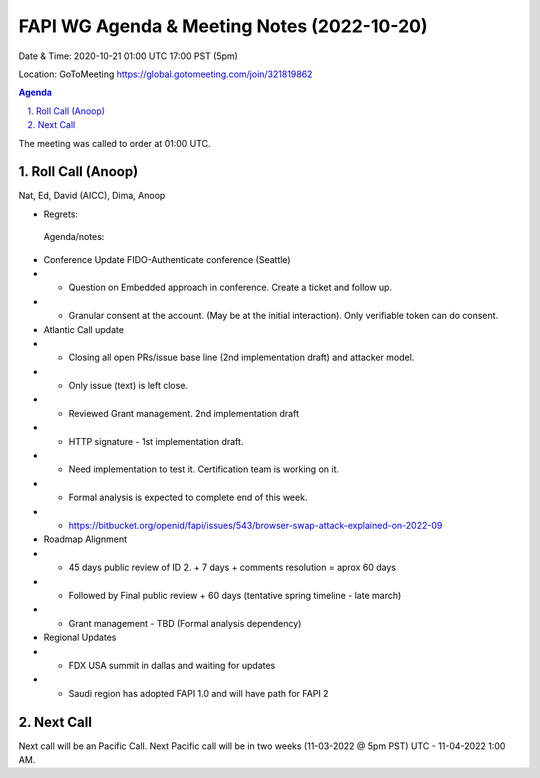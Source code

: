 ===========================================
FAPI WG Agenda & Meeting Notes (2022-10-20) 
===========================================
Date & Time: 2020-10-21 01:00 UTC 17:00 PST (5pm)

Location: GoToMeeting https://global.gotomeeting.com/join/321819862


.. sectnum:: 
   :suffix: .

.. contents:: Agenda

The meeting was called to order at 01:00 UTC. 

Roll Call (Anoop)
=====================
Nat, Ed, David (AICC), Dima, Anoop
 
 
* Regrets:    
  
 Agenda/notes:

*  Conference Update FIDO-Authenticate conference (Seattle)
* * Question on Embedded approach in conference. Create a ticket and follow up.
* * Granular consent at the account. (May be at the initial interaction). Only verifiable token can do consent. 

* Atlantic Call update
* * Closing all open PRs/issue base line (2nd implementation draft) and attacker model. 
* * Only issue (text) is left close.
* * Reviewed Grant management. 2nd implementation draft
* * HTTP signature - 1st implementation draft.
* * Need implementation to test it. Certification team is working on it.
* * Formal analysis is expected to complete end of this week. 
* * https://bitbucket.org/openid/fapi/issues/543/browser-swap-attack-explained-on-2022-09 

* Roadmap Alignment 
* * 45 days public review of ID 2. + 7 days + comments resolution = aprox  60 days
* * Followed by Final public review + 60 days (tentative spring timeline - late march)
* * Grant management - TBD  (Formal analysis dependency) 

*  Regional Updates
* * FDX USA summit in dallas and waiting for updates
* * Saudi region has adopted FAPI 1.0 and will have path for FAPI 2  




 

Next Call
==============================
Next call will be an Pacific Call. 
Next Pacific call will be in two weeks (11-03-2022 @ 5pm PST) UTC - 11-04-2022 1:00 AM.